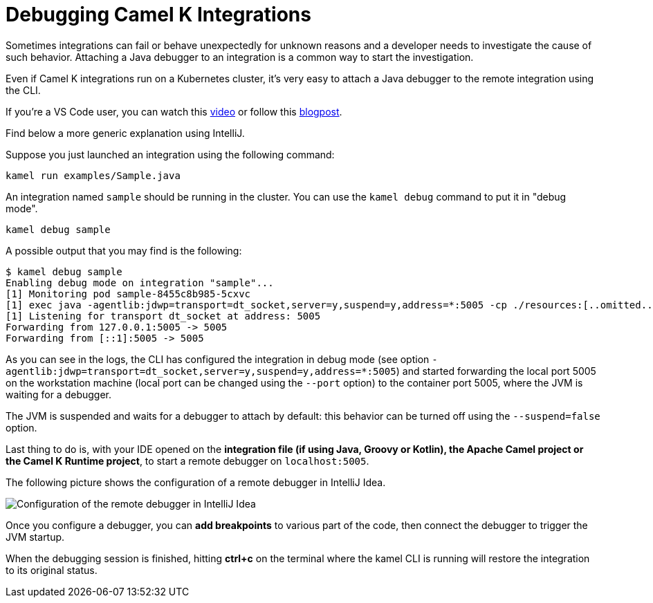 = Debugging Camel K Integrations

Sometimes integrations can fail or behave unexpectedly for unknown reasons and a developer needs to investigate the cause of such behavior.
Attaching a Java debugger to an integration is a common way to start the investigation.

Even if Camel K integrations run on a Kubernetes cluster, it's very easy to attach a Java debugger to the remote integration using the CLI.

If you're a VS Code user, you can watch this link:https://www.youtube.com/watch?v=cFPuxd1Je3c[video] or follow this link:https://camel.apache.org/blog/2021/01/DebugInVSCodeWithCamelK1.3.0/[blogpost].

Find below a more generic explanation using IntelliJ.

Suppose you just launched an integration using the following command:

[source,shell]
----
kamel run examples/Sample.java
----

An integration named `sample` should be running in the cluster.
You can use the `kamel debug` command to put it in "debug mode".

[source,shell]
----
kamel debug sample
----

A possible output that you may find is the following:

[source,shell]
----
$ kamel debug sample
Enabling debug mode on integration "sample"...
[1] Monitoring pod sample-8455c8b985-5cxvc
[1] exec java -agentlib:jdwp=transport=dt_socket,server=y,suspend=y,address=*:5005 -cp ./resources:[..omitted..] io.quarkus.runner.GeneratedMain
[1] Listening for transport dt_socket at address: 5005
Forwarding from 127.0.0.1:5005 -> 5005
Forwarding from [::1]:5005 -> 5005
----

As you can see in the logs, the CLI has configured the integration in debug mode (see option `-agentlib:jdwp=transport=dt_socket,server=y,suspend=y,address=*:5005`)
and started forwarding the local port 5005 on the workstation machine (local port can be changed using the `--port` option) to the container port 5005, where the JVM is waiting for a debugger.

The JVM is suspended and waits for a debugger to attach by default: this behavior can be turned off using the `--suspend=false` option.

Last thing to do is, with your IDE opened on the **integration file (if using Java, Groovy or Kotlin), the Apache Camel project or the Camel K Runtime project**,
to start a remote debugger on `localhost:5005`.

The following picture shows the configuration of a remote debugger in IntelliJ Idea.

image::debugging/remote-debugger.png[Configuration of the remote debugger in IntelliJ Idea]

Once you configure a debugger, you can **add breakpoints** to various part of the code, then connect the debugger to trigger the JVM startup.

When the debugging session is finished, hitting *ctrl+c* on the terminal where the kamel CLI is running will restore the integration to its original status.
